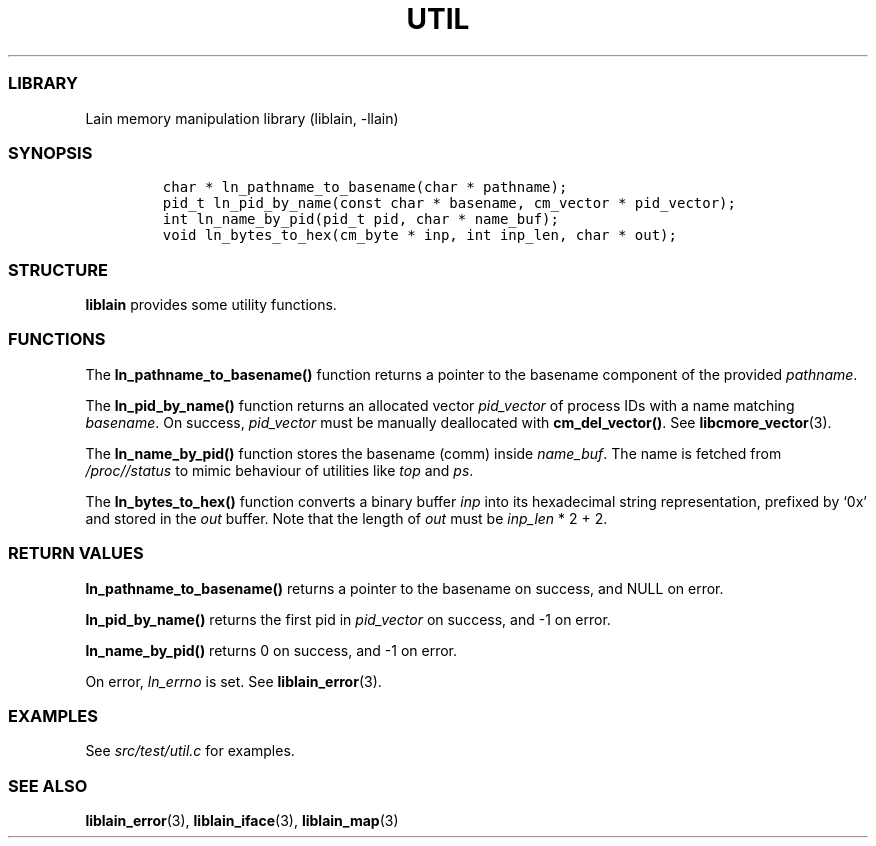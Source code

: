 .IX Title "UTIL 3
.TH UTIL 3 "Oct 2024" "liblain v1.0.1" "util"
.\" Automatically generated by Pandoc 3.1.3
.\"
.\" Define V font for inline verbatim, using C font in formats
.\" that render this, and otherwise B font.
.ie "\f[CB]x\f[]"x" \{\
. ftr V B
. ftr VI BI
. ftr VB B
. ftr VBI BI
.\}
.el \{\
. ftr V CR
. ftr VI CI
. ftr VB CB
. ftr VBI CBI
.\}
.hy
.SS LIBRARY
.PP
Lain memory manipulation library (liblain, -llain)
.SS SYNOPSIS
.IP
.nf
\f[C]
char * ln_pathname_to_basename(char * pathname);
pid_t ln_pid_by_name(const char * basename, cm_vector * pid_vector);
int ln_name_by_pid(pid_t pid, char * name_buf);
void ln_bytes_to_hex(cm_byte * inp, int inp_len, char * out);
\f[R]
.fi
.SS STRUCTURE
.PP
\f[B]liblain\f[R] provides some utility functions.
.SS FUNCTIONS
.PP
The \f[B]ln_pathname_to_basename()\f[R] function returns a pointer to
the basename component of the provided \f[I]pathname\f[R].
.PP
The \f[B]ln_pid_by_name()\f[R] function returns an allocated vector
\f[I]pid_vector\f[R] of process IDs with a name matching
\f[I]basename\f[R].
On success, \f[I]pid_vector\f[R] must be manually deallocated with
\f[B]cm_del_vector()\f[R].
See \f[B]libcmore_vector\f[R](3).
.PP
The \f[B]ln_name_by_pid()\f[R] function stores the basename (comm)
inside \f[I]name_buf\f[R].
The name is fetched from \f[I]/proc//status\f[R] to mimic behaviour of
utilities like \f[I]top\f[R] and \f[I]ps\f[R].
.PP
The \f[B]ln_bytes_to_hex()\f[R] function converts a binary buffer
\f[I]inp\f[R] into its hexadecimal string representation, prefixed by
`0x' and stored in the \f[I]out\f[R] buffer.
Note that the length of \f[I]out\f[R] must be \f[I]inp_len\f[R] * 2 + 2.
.SS RETURN VALUES
.PP
\f[B]ln_pathname_to_basename()\f[R] returns a pointer to the basename on
success, and NULL on error.
.PP
\f[B]ln_pid_by_name()\f[R] returns the first pid in \f[I]pid_vector\f[R]
on success, and -1 on error.
.PP
\f[B]ln_name_by_pid()\f[R] returns 0 on success, and -1 on error.
.PP
On error, \f[I]ln_errno\f[R] is set.
See \f[B]liblain_error\f[R](3).
.SS EXAMPLES
.PP
See \f[I]src/test/util.c\f[R] for examples.
.SS SEE ALSO
.PP
\f[B]liblain_error\f[R](3), \f[B]liblain_iface\f[R](3),
\f[B]liblain_map\f[R](3)
